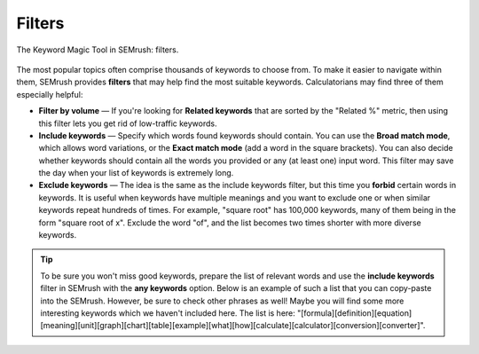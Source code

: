 .. _filters:

Filters
=======

.. _semrushFilters:
.. figure:: semrush_filters.png
  :width: 100%
  :alt: shows the filters button in SEMrush keyword match
  :align: center 
  
  The Keyword Magic Tool in SEMrush: filters.
    
The most popular topics often comprise thousands of keywords to choose from. To make it easier to navigate within them, SEMrush provides **filters** that may help find the most suitable keywords. Calculatorians may find three of them especially helpful:

- **Filter by volume** — If you're looking for **Related keywords** that are sorted by the "Related %" metric, then using this filter lets you get rid of low-traffic keywords.
- **Include keywords** — Specify which words found keywords should contain. You can use the **Broad match mode**, which allows word variations, or the **Exact match mode** (add a word in the square brackets). You can also decide whether keywords should contain all the words you provided or any (at least one) input word. This filter may save the day when your list of keywords is extremely long.
- **Exclude keywords** — The idea is the same as the include keywords filter, but this time you **forbid** certain words in keywords. It is useful when keywords have multiple meanings and you want to exclude one or when similar keywords repeat hundreds of times. For example, "square root" has 100,000 keywords, many of them being in the form "square root of x". Exclude the word "of", and the list becomes two times shorter with more diverse keywords.

.. tip::
  To be sure you won't miss good keywords, prepare the list of relevant words and use the **include keywords** filter in SEMrush with the **any keywords** option. Below is an example of such a list that you can copy-paste into the SEMrush. However, be sure to check other phrases as well! Maybe you will find some more interesting keywords which we haven't included here. The list is here: "[formula]\[definition]\[equation]\[meaning]\[unit]\[graph]\[chart]\[table]\[example]\[what]\[how]\[calculate]\[calculator]\[conversion]\[converter]".
